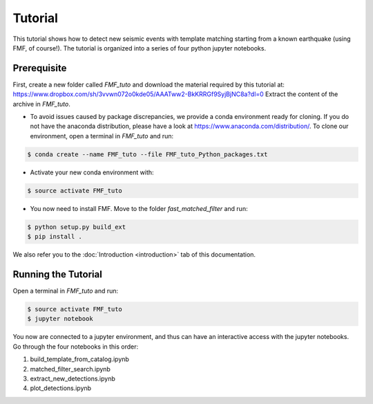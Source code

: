 Tutorial
========
This tutorial shows how to detect new seismic events with template matching starting from a known earthquake (using FMF, of course!). The tutorial is organized into a series of four python jupyter notebooks.

Prerequisite
------------

First, create a new folder called *FMF_tuto* and download the material required by this tutorial at:
`https://www.dropbox.com/sh/3vvwn072o0kde05/AAATww2-BkKRRGf9SyjBjNC8a?dl=0 <https://www.dropbox.com/sh/3vvwn072o0kde05/AAATww2-BkKRRGf9SyjBjNC8a?dl=0>`_
Extract the content of the archive in *FMF_tuto*.


* To avoid issues caused by package discrepancies, we provide a conda environment ready for cloning. If you do not have the anaconda distribution, please have a look at `https://www.anaconda.com/distribution/ <https://www.anaconda.com/distribution/>`_. To clone our environment, open a terminal in *FMF_tuto* and run:

.. code-block:: console

    $ conda create --name FMF_tuto --file FMF_tuto_Python_packages.txt

* Activate your new conda environment with:

.. code-block:: console

    $ source activate FMF_tuto

* You now need to install FMF. Move to the folder *fast_matched_filter* and run:

.. code-block:: console

    $ python setup.py build_ext
    $ pip install .

We also refer you to the :doc:`Introduction <introduction>` tab of this documentation.

Running the Tutorial
--------------------

Open a terminal in *FMF_tuto* and run:

.. code-block:: console

    $ source activate FMF_tuto
    $ jupyter notebook

You now are connected to a jupyter environment, and thus can have an interactive access with the jupyter notebooks. Go through the four notebooks in this order:  

#. build_template_from_catalog.ipynb
#. matched_filter_search.ipynb
#. extract_new_detections.ipynb
#. plot_detections.ipynb

